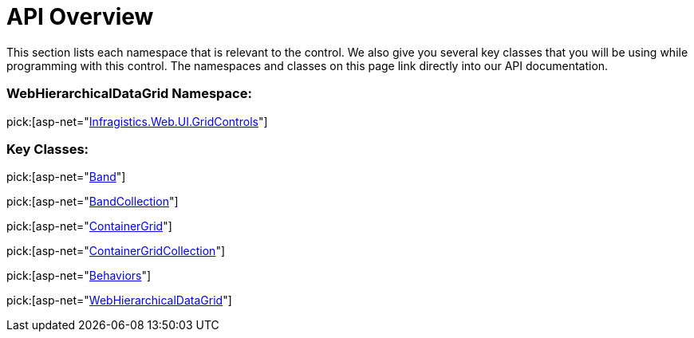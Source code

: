 ﻿////

|metadata|
{
    "name": "webhierarchicaldatagrid-api-overview",
    "controlName": ["WebHierarchicalDataGrid"],
    "tags": ["API","Grids","How Do I"],
    "guid": "{C403B751-2540-450A-8668-F9F768D30664}",  
    "buildFlags": [],
    "createdOn": "0001-01-01T00:00:00Z"
}
|metadata|
////

= API Overview

This section lists each namespace that is relevant to the control. We also give you several key classes that you will be using while programming with this control. The namespaces and classes on this page link directly into our API documentation.

=== WebHierarchicalDataGrid Namespace:

pick:[asp-net="link:infragistics4.web.v{ProductVersion}~infragistics.web.ui.gridcontrols_namespace.html[Infragistics.Web.UI.GridControls]"]

=== Key Classes:

pick:[asp-net="link:infragistics4.web.v{ProductVersion}~infragistics.web.ui.gridcontrols.band.html[Band]"]

pick:[asp-net="link:infragistics4.web.v{ProductVersion}~infragistics.web.ui.gridcontrols.bandcollection.html[BandCollection]"]

pick:[asp-net="link:infragistics4.web.v{ProductVersion}~infragistics.web.ui.gridcontrols.containergrid.html[ContainerGrid]"]

pick:[asp-net="link:infragistics4.web.v{ProductVersion}~infragistics.web.ui.gridcontrols.containergridcollection.html[ContainerGridCollection]"]

pick:[asp-net="link:infragistics4.web.v{ProductVersion}~infragistics.web.ui.gridcontrols.behaviors.html[Behaviors]"]

pick:[asp-net="link:infragistics4.web.v{ProductVersion}~infragistics.web.ui.gridcontrols.webhierarchicaldatagrid.html[WebHierarchicalDataGrid]"]